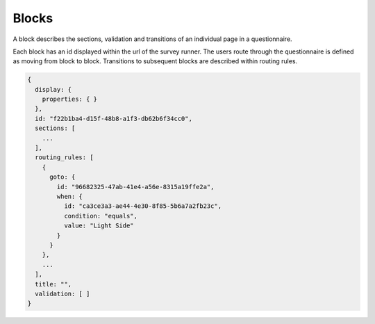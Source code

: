 Blocks
======

A block describes the sections, validation and transitions of an individual page in a questionnaire.

Each block has an id displayed within the url of the survey runner. The users route through the questionnaire is defined as moving from block to
block. Transitions to subsequent blocks are described within routing rules.

.. code-block:: javascript

  {
    display: {
      properties: { }
    },
    id: "f22b1ba4-d15f-48b8-a1f3-db62b6f34cc0",
    sections: [
      ...
    ],
    routing_rules: [
      {
        goto: {
          id: "96682325-47ab-41e4-a56e-8315a19ffe2a",
          when: {
            id: "ca3ce3a3-ae44-4e30-8f85-5b6a7a2fb23c",
            condition: "equals",
            value: "Light Side"
          }
        }
      },
      ...
    ],
    title: "",
    validation: [ ]
  }